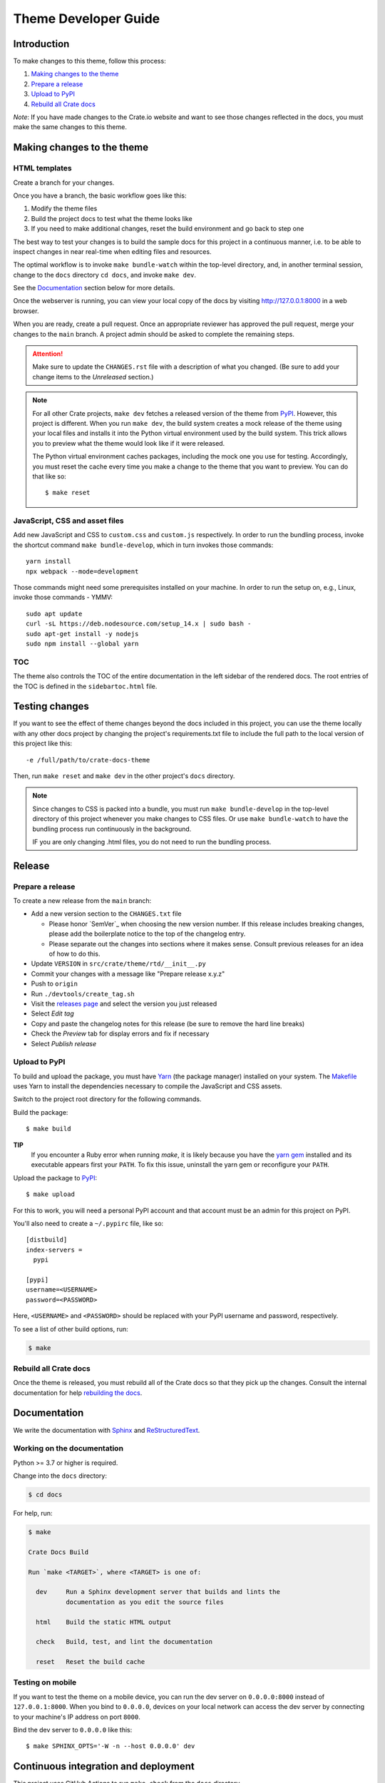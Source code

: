=====================
Theme Developer Guide
=====================


Introduction
============

To make changes to this theme, follow this process:

1. `Making changes to the theme`_
2. `Prepare a release`_
3. `Upload to PyPI`_
4. `Rebuild all Crate docs`_

*Note*: If you have made changes to the Crate.io website and want to see those
changes reflected in the docs, you must make the same changes to this
theme.


Making changes to the theme
===========================

HTML templates
--------------

Create a branch for your changes.

Once you have a branch, the basic workflow goes like this:

1. Modify the theme files
2. Build the project docs to test what the theme looks like
3. If you need to make additional changes, reset the build environment
   and go back to step one

The best way to test your changes is to build the sample docs for this
project in a continuous manner, i.e. to be able to inspect changes in
near real-time when editing files and resources.

The optimal workflow is to invoke ``make bundle-watch`` within the
top-level directory, and, in another terminal session, change to the
``docs`` directory ``cd docs``, and invoke ``make dev``.

See the `Documentation`_ section below for more details.

Once the webserver is running, you can view your local copy of the docs
by visiting http://127.0.0.1:8000 in a web browser.

When you are ready, create a pull request. Once an appropriate reviewer has
approved the pull request, merge your changes to the ``main`` branch.
A project admin should be asked to complete the remaining steps.

.. attention::

    Make sure to update the ``CHANGES.rst`` file with a description of
    what you changed. (Be sure to add your change items to the *Unreleased*
    section.)

.. note::

    For all other Crate projects, ``make dev`` fetches a released version of
    the theme from `PyPI`_. However, this project is different. When you run
    ``make dev``, the build system creates a mock release of the theme using
    your local files and installs it into the Python virtual environment
    used by the build system. This trick allows you to preview what the theme
    would look like if it were released.

    The Python virtual environment caches packages, including the mock one
    you use for testing. Accordingly, you must reset the cache every time
    you make a change to the theme that you want to preview. You can do that
    like so::

        $ make reset


JavaScript, CSS and asset files
-------------------------------

Add new JavaScript and CSS to ``custom.css`` and ``custom.js`` respectively.
In order to run the bundling process, invoke the shortcut command
``make bundle-develop``, which in turn invokes those commands::

    yarn install
    npx webpack --mode=development

Those commands might need some prerequisites installed on your machine. In
order to run the setup on, e.g., Linux, invoke those commands - YMMV::

    sudo apt update
    curl -sL https://deb.nodesource.com/setup_14.x | sudo bash -
    sudo apt-get install -y nodejs
    sudo npm install --global yarn


TOC
---
The theme also controls the TOC of the entire documentation in the left sidebar
of the rendered docs. The root entries of the TOC is defined in the
``sidebartoc.html`` file.

Testing changes
===============
If you want to see the effect of theme changes beyond the docs included in this
project, you can use the theme locally with any other docs project by changing
the project's requirements.txt file to include the full path to the local
version of this project like this::

    -e /full/path/to/crate-docs-theme

Then, run ``make reset`` and ``make dev`` in the other project's ``docs``
directory.

.. note::

    Since changes to CSS is packed into a bundle, you must run
    ``make bundle-develop`` in the top-level directory of this project
    whenever you make changes to CSS files. Or use ``make bundle-watch``
    to have the bundling process run continuously in the background.

    IF you are only changing .html files, you do not need to run the
    bundling process.


Release
=======

Prepare a release
-----------------

To create a new release from the ``main`` branch:

- Add a new version section to the ``CHANGES.txt`` file

  - Please honor `SemVer`_ when choosing the new version number. If this
    release includes breaking changes, please add the boilerplate notice to the
    top of the changelog entry.

  - Please separate out the changes into sections where it makes sense. Consult
    previous releases for an idea of how to do this.

- Update ``VERSION`` in ``src/crate/theme/rtd/__init__.py``

- Commit your changes with a message like "Prepare release x.y.z"

- Push to ``origin``

- Run ``./devtools/create_tag.sh``

- Visit the `releases page`_ and select the version you just released

- Select *Edit tag*

- Copy and paste the changelog notes for this release (be sure to remove the
  hard line breaks)

- Check the *Preview* tab for display errors and fix if necessary

- Select *Publish release*


Upload to PyPI
--------------

To build and upload the package, you must have `Yarn`_ (the package manager)
installed on your system. The `Makefile`_ uses Yarn to install the dependencies
necessary to compile the JavaScript and CSS assets.

Switch to the project root directory for the following commands.

Build the package::

    $ make build

**TIP**
  If you encounter a Ruby error when running `make`, it is likely because you
  have the `yarn gem`_ installed and its executable appears first your
  ``PATH``. To fix this issue, uninstall the yarn gem or reconfigure your
  ``PATH``.

Upload the package to `PyPI`_::

    $ make upload

For this to work, you will need a personal PyPI account and that account
must be an admin for this project on PyPI.

You'll also need to create a ``~/.pypirc`` file, like so::

    [distbuild]
    index-servers =
      pypi

    [pypi]
    username=<USERNAME>
    password=<PASSWORD>

Here, ``<USERNAME>`` and ``<PASSWORD>`` should be replaced with your PyPI
username and password, respectively.

To see a list of other build options, run:

.. code:: console

    $ make


Rebuild all Crate docs
----------------------

Once the theme is released, you must rebuild all of the Crate docs so
that they pick up the changes. Consult the internal documentation for
help `rebuilding the docs`_.


Documentation
=============

We write the documentation with `Sphinx`_ and `ReStructuredText`_.


Working on the documentation
----------------------------

Python >= 3.7 or higher is required.

Change into the ``docs`` directory:

.. code-block:: console

    $ cd docs

For help, run:

.. code-block:: console

    $ make

    Crate Docs Build

    Run `make <TARGET>`, where <TARGET> is one of:

      dev     Run a Sphinx development server that builds and lints the
              documentation as you edit the source files

      html    Build the static HTML output

      check   Build, test, and lint the documentation

      reset   Reset the build cache


Testing on mobile
-----------------

If you want to test the theme on a mobile device, you can run the dev server on
``0.0.0.0:8000`` instead of ``127.0.0.1:8000``. When you bind to ``0.0.0.0``,
devices on your local network can access the dev server by connecting to your
machine's IP address on port ``8000``.

Bind the dev server to ``0.0.0.0`` like this::

    $ make SPHINX_OPTS='-W -n --host 0.0.0.0' dev


Continuous integration and deployment
=====================================

This project uses GitHub Actions to run ``make check`` from the ``docs``
directory.

Also, `Read the Docs`_ automatically rebuilds the documentation whenever an
active docs branch is updated.

To make changes to the RTD configuration (e.g., to activate or deactivate a
release version), please contact an admin.


.. _Makefile: https://github.com/crate/crate-docs-theme/blob/main/Makefile
.. _PyPI: https://pypi.python.org/pypi
.. _Read the Docs: http://readthedocs.org
.. _rebuilding the docs: https://github.com/crate/distribute/blob/master/REBUILD_DOCS.rst
.. _releases page: https://github.com/crate/crate-docs-theme/releases
.. _ReStructuredText: http://docutils.sourceforge.net/rst.html
.. _Sphinx: http://sphinx-doc.org/
.. _yarn gem: https://rubygems.org/gems/yarn
.. _Yarn: https://yarnpkg.com/
